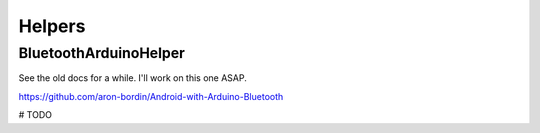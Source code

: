 Helpers
=======

BluetoothArduinoHelper
----------------------


See the old docs for a while. I'll work on this one ASAP.

https://github.com/aron-bordin/Android-with-Arduino-Bluetooth


# TODO

